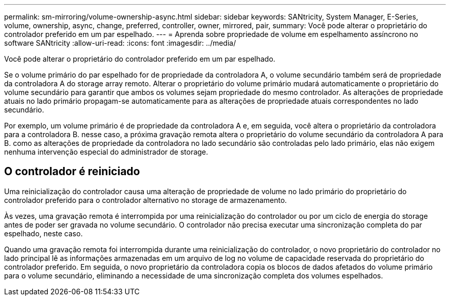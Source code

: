 ---
permalink: sm-mirroring/volume-ownership-async.html 
sidebar: sidebar 
keywords: SANtricity, System Manager, E-Series, volume, ownership, async, change, preferred, controller, owner, mirrored, pair, 
summary: Você pode alterar o proprietário do controlador preferido em um par espelhado. 
---
= Aprenda sobre propriedade de volume em espelhamento assíncrono no software SANtricity
:allow-uri-read: 
:icons: font
:imagesdir: ../media/


[role="lead"]
Você pode alterar o proprietário do controlador preferido em um par espelhado.

Se o volume primário do par espelhado for de propriedade da controladora A, o volume secundário também será de propriedade da controladora A do storage array remoto. Alterar o proprietário do volume primário mudará automaticamente o proprietário do volume secundário para garantir que ambos os volumes sejam propriedade do mesmo controlador. As alterações de propriedade atuais no lado primário propagam-se automaticamente para as alterações de propriedade atuais correspondentes no lado secundário.

Por exemplo, um volume primário é de propriedade da controladora A e, em seguida, você altera o proprietário da controladora para a controladora B. nesse caso, a próxima gravação remota altera o proprietário do volume secundário da controladora A para B. como as alterações de propriedade da controladora no lado secundário são controladas pelo lado primário, elas não exigem nenhuma intervenção especial do administrador de storage.



== O controlador é reiniciado

Uma reinicialização do controlador causa uma alteração de propriedade de volume no lado primário do proprietário do controlador preferido para o controlador alternativo no storage de armazenamento.

Às vezes, uma gravação remota é interrompida por uma reinicialização do controlador ou por um ciclo de energia do storage antes de poder ser gravada no volume secundário. O controlador não precisa executar uma sincronização completa do par espelhado, neste caso.

Quando uma gravação remota foi interrompida durante uma reinicialização do controlador, o novo proprietário do controlador no lado principal lê as informações armazenadas em um arquivo de log no volume de capacidade reservada do proprietário do controlador preferido. Em seguida, o novo proprietário da controladora copia os blocos de dados afetados do volume primário para o volume secundário, eliminando a necessidade de uma sincronização completa dos volumes espelhados.
